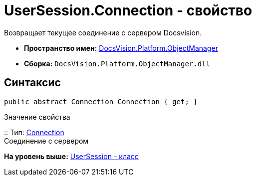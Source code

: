 = UserSession.Connection - свойство

Возвращает текущее соединение с сервером Docsvision.

* [.keyword]*Пространство имен:* xref:api/DocsVision/Platform/ObjectManager/ObjectManager_NS.adoc[DocsVision.Platform.ObjectManager]
* [.keyword]*Сборка:* [.ph .filepath]`DocsVision.Platform.ObjectManager.dll`

== Синтаксис

[source,pre,codeblock,language-csharp]
----
public abstract Connection Connection { get; }
----

Значение свойства

::
  Тип: xref:Connection_CL.adoc[Connection]
  +
  Соединение с сервером

*На уровень выше:* xref:../../../../api/DocsVision/Platform/ObjectManager/UserSession_CL.adoc[UserSession - класс]
